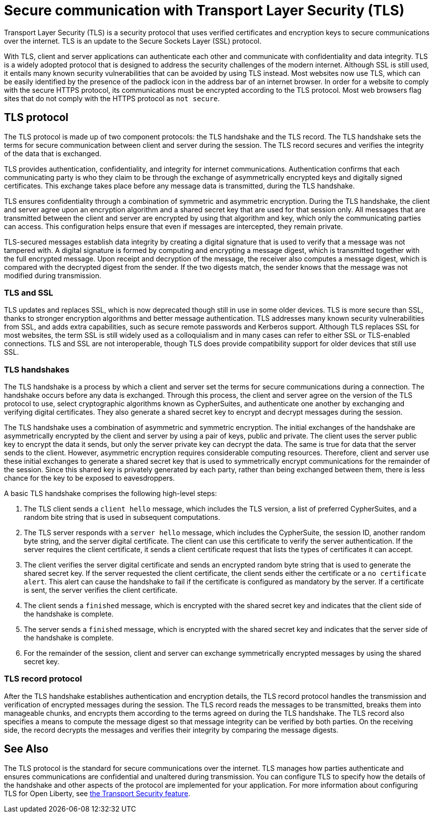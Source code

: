 // Copyright (c) 2020 IBM Corporation and others.
// Licensed under Creative Commons Attribution-NoDerivatives
// 4.0 International (CC BY-ND 4.0)
//   https://creativecommons.org/licenses/by-nd/4.0/
//
// Contributors:
//     IBM Corporation
//
:page-description: Transport Layer Security (TLS) is a security protocol that uses verified certificates and encryption keys to secure communications over the internet.
:page-layout: general-reference
:seo-title: Secure communication with TLS
:seo-description: Transport Layer Security (TLS) is a security protocol that uses verified certificates and encryption keys to secure communications over the internet.
:page-layout: general-reference
:page-type: general
= Secure communication with Transport Layer Security (TLS)

Transport Layer Security (TLS) is a security protocol that uses verified certificates and encryption keys to secure communications over the internet. TLS is an update to the Secure Sockets Layer (SSL) protocol.

With TLS, client and server applications can authenticate each other and communicate with confidentiality and data integrity.
TLS is a widely adopted protocol that is designed to address the security challenges of the modern internet.
Although SSL is still used, it entails many known security vulnerabilities that can be avoided by using TLS instead.
Most websites now use TLS, which can be easily identified by the presence of the padlock icon in the address bar of an internet browser.
In order for a website to comply with the secure HTTPS protocol, its communications must be encrypted according to the TLS protocol. Most web browsers flag sites that do not comply with the HTTPS protocol as `not secure`.

== TLS protocol

The TLS protocol is made up of two component protocols: the TLS handshake and the TLS record.
The TLS handshake sets the terms for secure communication between client and server during the session.
The TLS record secures and verifies the integrity of the data that is exchanged.

TLS provides authentication, confidentiality, and integrity for internet communications.
Authentication confirms that each communicating party is who they claim to be through the exchange of asymmetrically encrypted keys and digitally signed certificates.
This exchange takes place before any message data is transmitted, during the TLS handshake.

TLS ensures confidentiality through a combination of symmetric and asymmetric encryption.
During the TLS handshake, the client and server agree upon an encryption algorithm and a shared secret key that are used for that session only.
All messages that are transmitted between the client and server are encrypted by using that algorithm and key, which only the communicating parties can access.
This configuration helps ensure that even if messages are intercepted, they remain private.

TLS-secured messages establish data integrity by creating a digital signature that is used to verify that a message was not tampered with. A digital signature is formed by computing and encrypting a message digest, which is transmitted together with the full encrypted message.
Upon receipt and decryption of the message, the receiver also computes a message digest, which is compared with the decrypted digest from the sender.
If the two digests match, the sender knows that the message was not modified during transmission.

=== TLS and SSL

TLS updates and replaces SSL, which is now deprecated though still in use in some older devices.
TLS is more secure than SSL, thanks to stronger encryption algorithms and better message authentication.
TLS addresses many known security vulnerabilities from SSL, and adds extra capabilities, such as secure remote passwords and Kerberos support.
Although TLS replaces SSL for most websites, the term SSL is still widely used as a colloquialism and in many cases can refer to either SSL or TLS-enabled connections.
TLS and SSL are not interoperable, though TLS does provide compatibility support for older devices that still use SSL.

=== TLS handshakes

The TLS handshake is a process by which a client and server set the terms for secure communications during a connection.
The handshake occurs before any data is exchanged.
Through this process, the client and server agree on the version of the TLS protocol to use, select cryptographic algorithms known as CypherSuites, and authenticate one another by exchanging and verifying digital certificates.
They also generate a shared secret key to encrypt and decrypt messages during the session.

The TLS handshake uses a combination of asymmetric and symmetric encryption.
The initial exchanges of the handshake are asymmetrically encrypted by the client and server by using a pair of keys, public and private.
The client uses the server public key to encrypt the data it sends, but only the server private key can decrypt the data.
The same is true for data that the server sends to the client.
However, asymmetric encryption requires considerable computing resources.
Therefore, client and server use these initial exchanges to generate a shared secret key that is used to symmetrically encrypt communications for the remainder of the session.
Since this shared key is privately generated by each party, rather than being exchanged between them, there is less chance for the key to be exposed to eavesdroppers.

A basic TLS handshake comprises the following high-level steps:

. The TLS client sends a `client hello` message, which includes the TLS version, a list of preferred CypherSuites, and a random bite string that is used in subsequent computations.
. The TLS server responds with a `server hello` message, which includes the CypherSuite, the session ID, another random byte string, and the server digital certificate. The client can use this certificate to verify the server authentication. If the server requires the client certificate, it sends a client certificate request that lists the types of certificates it can accept.
. The client verifies the server digital certificate and sends an encrypted random byte string that is used to generate the shared secret key. If the server requested the client certificate, the client sends either the certificate or a `no certificate alert`. This alert can cause the handshake to fail if the certificate is configured as mandatory by the server. If a certificate is sent, the server verifies the client certificate.
. The client sends a `finished` message, which is encrypted with the shared secret key and indicates that the client side of the handshake is complete.
. The server sends a `finished` message, which is encrypted with the shared secret key and indicates that the server side of the handshake is complete.
. For the remainder of the session, client and server can exchange symmetrically encrypted messages by using the shared secret key.

=== TLS record protocol

After the TLS handshake establishes authentication and encryption details, the TLS record protocol handles the transmission and verification of encrypted messages during the session.
The TLS record reads the messages to be transmitted, breaks them into manageable chunks, and encrypts them according to the terms agreed on during the TLS handshake.
The TLS record also specifies a means to compute the message digest so that message integrity can be verified by both parties.
On the receiving side, the record decrypts the messages and verifies their integrity by comparing the message digests.


== See Also

The TLS protocol is the standard for secure communications over the internet. TLS manages how parties authenticate and ensures communications are confidential and unaltered during transmission.  You can configure TLS to specify how the details of the handshake and other aspects of the protocol are implemented for your application. For more information about configuring TLS for Open Liberty, see link:/docs/ref/feature/#transportSecurity-1.0.html[the Transport Security feature].
